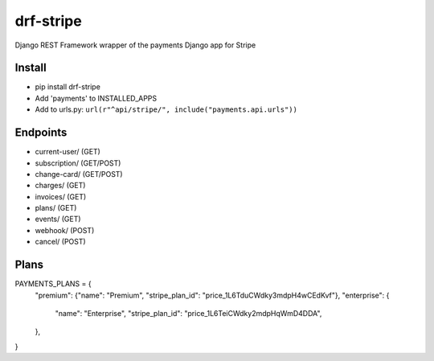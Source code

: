 ======================
drf-stripe
======================

Django REST Framework wrapper of the payments Django app for Stripe

Install
======================
* pip install drf-stripe
* Add 'payments' to INSTALLED_APPS
* Add to urls.py: ``url(r"^api/stripe/", include("payments.api.urls"))``

Endpoints
======================
* current-user/ (GET)
* subscription/ (GET/POST)
* change-card/  (GET/POST)
* charges/      (GET)
* invoices/     (GET)
* plans/        (GET)
* events/       (GET)
* webhook/      (POST)
* cancel/       (POST)


Plans
======================

PAYMENTS_PLANS = {
    "premium": {"name": "Premium", "stripe_plan_id": "price_1L6TduCWdky3mdpH4wCEdKvf"},
    "enterprise": {
        "name": "Enterprise",
        "stripe_plan_id": "price_1L6TeiCWdky2mdpHqWmD4DDA",
    },
}